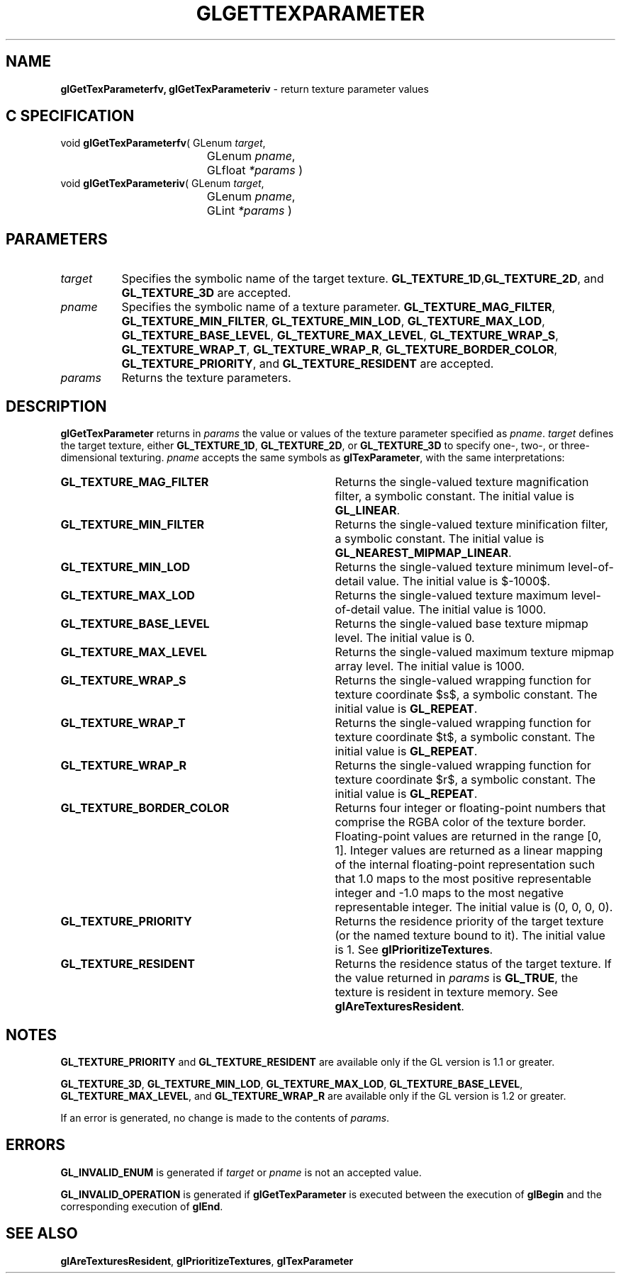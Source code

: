 '\" e  
'\"macro stdmacro
.ds Vn Version 1.2
.ds Dt 24 September 1999
.ds Re Release 1.2.1
.ds Dp May 22 14:45
.ds Dm 3 May 22 14:
.ds Xs 10274     6
.TH GLGETTEXPARAMETER 3G
.SH NAME
.B "glGetTexParameterfv, glGetTexParameteriv
\- return texture parameter values

.SH C SPECIFICATION
void \f3glGetTexParameterfv\fP(
GLenum \fItarget\fP,
.nf
.ta \w'\f3void \fPglGetTexParameterfv( 'u
	GLenum \fIpname\fP,
	GLfloat \fI*params\fP )
.fi
void \f3glGetTexParameteriv\fP(
GLenum \fItarget\fP,
.nf
.ta \w'\f3void \fPglGetTexParameteriv( 'u
	GLenum \fIpname\fP,
	GLint \fI*params\fP )
.fi

.EQ
delim $$
.EN
.SH PARAMETERS
.TP \w'\f2target\fP\ \ 'u 
\f2target\fP
Specifies the symbolic name of the target texture.
\%\f3GL_TEXTURE_1D\fP,\%\f3GL_TEXTURE_2D\fP, and \%\f3GL_TEXTURE_3D\fP  are accepted.
.TP
\f2pname\fP
Specifies the symbolic name of a texture parameter.
\%\f3GL_TEXTURE_MAG_FILTER\fP,
\%\f3GL_TEXTURE_MIN_FILTER\fP,
\%\f3GL_TEXTURE_MIN_LOD\fP,
\%\f3GL_TEXTURE_MAX_LOD\fP,
\%\f3GL_TEXTURE_BASE_LEVEL\fP,
\%\f3GL_TEXTURE_MAX_LEVEL\fP,
\%\f3GL_TEXTURE_WRAP_S\fP,
\%\f3GL_TEXTURE_WRAP_T\fP,
\%\f3GL_TEXTURE_WRAP_R\fP,
\%\f3GL_TEXTURE_BORDER_COLOR\fP,
\%\f3GL_TEXTURE_PRIORITY\fP, and
\%\f3GL_TEXTURE_RESIDENT\fP are accepted.
.TP
\f2params\fP
Returns the texture parameters.
.SH DESCRIPTION
\%\f3glGetTexParameter\fP returns in \f2params\fP the value or values of the texture parameter
specified as \f2pname\fP.
\f2target\fP defines the target texture,
either \%\f3GL_TEXTURE_1D\fP, \%\f3GL_TEXTURE_2D\fP, or \%\f3GL_TEXTURE_3D\fP
to specify one-, two-, or three-dimensional texturing.
\f2pname\fP accepts the same symbols as \%\f3glTexParameter\fP,
with the same interpretations:
.TP 35
\%\f3GL_TEXTURE_MAG_FILTER\fP
Returns the single-valued texture magnification filter,
a symbolic constant. The initial value is \%\f3GL_LINEAR\fP.
.TP
\%\f3GL_TEXTURE_MIN_FILTER\fP
Returns the single-valued texture minification filter,
a symbolic constant. The initial value is \%\f3GL_NEAREST_MIPMAP_LINEAR\fP.
.TP
\%\f3GL_TEXTURE_MIN_LOD\fP
Returns the single-valued texture minimum level-of-detail value.  The
initial value is $-1000$.
.TP
\%\f3GL_TEXTURE_MAX_LOD\fP
Returns the single-valued texture maximum level-of-detail value. The
initial value is 1000.
.TP
\%\f3GL_TEXTURE_BASE_LEVEL\fP
Returns the single-valued base texture mipmap level.  The initial value is 0.
.TP
\%\f3GL_TEXTURE_MAX_LEVEL\fP
Returns the single-valued maximum texture mipmap array level.  The initial
value is 1000.
.TP
\%\f3GL_TEXTURE_WRAP_S\fP
Returns the single-valued wrapping function for texture coordinate $s$,
a symbolic constant. The initial value is \%\f3GL_REPEAT\fP.
.TP
\%\f3GL_TEXTURE_WRAP_T\fP
Returns the single-valued wrapping function for texture coordinate $t$,
a symbolic constant. The initial value is \%\f3GL_REPEAT\fP.
.TP
\%\f3GL_TEXTURE_WRAP_R\fP
Returns the single-valued wrapping function for texture coordinate $r$,
a symbolic constant. The initial value is \%\f3GL_REPEAT\fP.
.BP
.TP
\%\f3GL_TEXTURE_BORDER_COLOR\fP
Returns four integer or floating-point numbers that comprise the RGBA color
of the texture border.
Floating-point values are returned in the range [0, 1].
Integer values are returned as a linear mapping of the internal floating-point 
representation such that 1.0 maps to the most positive representable
integer and \-1.0 maps to the most negative representable
integer. The initial value is (0, 0, 0, 0). 
.TP
\%\f3GL_TEXTURE_PRIORITY\fP
Returns the residence priority of the target texture (or the named
texture bound to it). The initial value is 1. 
See \%\f3glPrioritizeTextures\fP.
.TP
\%\f3GL_TEXTURE_RESIDENT\fP
Returns the residence status of the target texture.
If the value returned in \f2params\fP is \%\f3GL_TRUE\fP, the texture is
resident in texture memory.
See \%\f3glAreTexturesResident\fP.
.SH NOTES
\%\f3GL_TEXTURE_PRIORITY\fP and \%\f3GL_TEXTURE_RESIDENT\fP are
available only if the GL version is 1.1 or greater.
.P
\%\f3GL_TEXTURE_3D\fP, 
\%\f3GL_TEXTURE_MIN_LOD\fP, \%\f3GL_TEXTURE_MAX_LOD\fP, \%\f3GL_TEXTURE_BASE_LEVEL\fP,
\%\f3GL_TEXTURE_MAX_LEVEL\fP, and \%\f3GL_TEXTURE_WRAP_R\fP are available only
if the GL version is 1.2 or greater.
.P
If an error is generated,
no change is made to the contents of \f2params\fP.
.SH ERRORS
\%\f3GL_INVALID_ENUM\fP is generated if \f2target\fP or \f2pname\fP is not an
accepted value.
.P
\%\f3GL_INVALID_OPERATION\fP is generated if \%\f3glGetTexParameter\fP
is executed between the execution of \%\f3glBegin\fP
and the corresponding execution of \%\f3glEnd\fP.
.SH SEE ALSO
\%\f3glAreTexturesResident\fP,
\%\f3glPrioritizeTextures\fP,
\%\f3glTexParameter\fP

